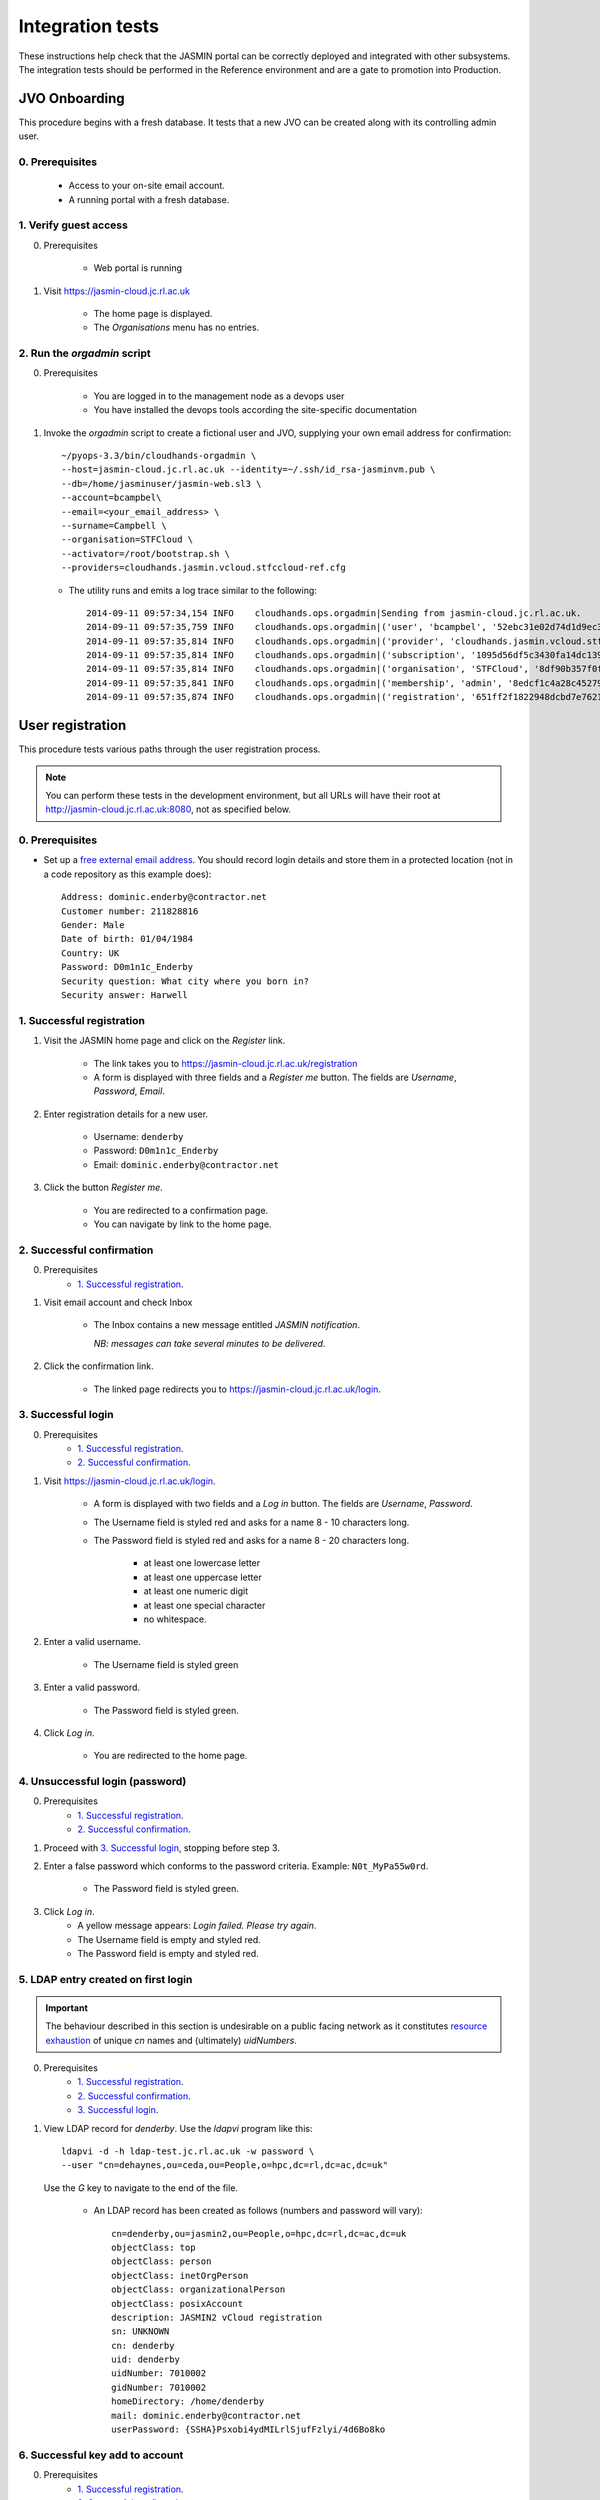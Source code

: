 ..  Titling
    ##++::==~~--''``

Integration tests
=================

These instructions help check that the JASMIN portal can be correctly deployed
and integrated with other subsystems. The integration tests should be
performed in the Reference environment and are a gate to promotion into
Production.

JVO Onboarding
~~~~~~~~~~~~~~

This procedure begins with a fresh database. It tests that a new JVO can be
created along with its controlling admin user.

0. Prerequisites
----------------

    * Access to your on-site email account.
    * A running portal with a fresh database.

1. Verify guest access
----------------------

0. Prerequisites

    * Web portal is running

1. Visit https://jasmin-cloud.jc.rl.ac.uk

    * The home page is displayed.
    * The `Organisations` menu has no entries.

2. Run the `orgadmin` script
----------------------------

0. Prerequisites

    * You are logged in to the management node as a devops user
    * You have installed the devops tools according the site-specific
      documentation

1. Invoke the `orgadmin` script to create a fictional user and JVO, supplying your
   own email address for confirmation::

        ~/pyops-3.3/bin/cloudhands-orgadmin \
        --host=jasmin-cloud.jc.rl.ac.uk --identity=~/.ssh/id_rsa-jasminvm.pub \
        --db=/home/jasminuser/jasmin-web.sl3 \
        --account=bcampbel\
        --email=<your_email_address> \
        --surname=Campbell \
        --organisation=STFCloud \
        --activator=/root/bootstrap.sh \
        --providers=cloudhands.jasmin.vcloud.stfccloud-ref.cfg

   * The utility runs and emits a log trace similar to the following::

        2014-09-11 09:57:34,154 INFO    cloudhands.ops.orgadmin|Sending from jasmin-cloud.jc.rl.ac.uk.
        2014-09-11 09:57:35,759 INFO    cloudhands.ops.orgadmin|('user', 'bcampbel', '52ebc31e02d74d1d9ec36fde6e4fe37d')
        2014-09-11 09:57:35,814 INFO    cloudhands.ops.orgadmin|('provider', 'cloudhands.jasmin.vcloud.stfccloud-ref.cfg', 'ac336c7059ef40eabd139f0aa133c474')
        2014-09-11 09:57:35,814 INFO    cloudhands.ops.orgadmin|('subscription', '1095d56df5c3430fa14dc139202a1cd7')
        2014-09-11 09:57:35,814 INFO    cloudhands.ops.orgadmin|('organisation', 'STFCloud', '8df90b357f0f46e89f1c558a6cd7e78f')
        2014-09-11 09:57:35,841 INFO    cloudhands.ops.orgadmin|('membership', 'admin', '8edcf1c4a28c45279b0498808e14e86d')
        2014-09-11 09:57:35,874 INFO    cloudhands.ops.orgadmin|('registration', '651ff2f1822948dcbd7e76212359ea82')

User registration
~~~~~~~~~~~~~~~~~

This procedure tests various paths through the user registration process.

.. note::

   You can perform these tests in the development environment, but all URLs
   will have their root at http://jasmin-cloud.jc.rl.ac.uk:8080, not as
   specified below.

0. Prerequisites
----------------

* Set up a `free external email address`_.
  You should record login details and store them in a protected location
  (not in a code repository as this example does)::

    Address: dominic.enderby@contractor.net
    Customer number: 211828816
    Gender: Male
    Date of birth: 01/04/1984
    Country: UK
    Password: D0m1n1c_Enderby
    Security question: What city where you born in?
    Security answer: Harwell

1. Successful registration
--------------------------

1. Visit the JASMIN home page and click on the `Register` link.
    
    * The link takes you to https://jasmin-cloud.jc.rl.ac.uk/registration
    * A form is displayed with three fields and a `Register me` button.
      The fields are `Username`, `Password`, `Email`.

2. Enter registration details for a new user.

    * Username: ``denderby``
    * Password: ``D0m1n1c_Enderby``
    * Email: ``dominic.enderby@contractor.net``

3. Click the button `Register me`.

    * You are redirected to a confirmation page.
    * You can navigate by link to the home page.

2. Successful confirmation
--------------------------

0. Prerequisites
    * `1. Successful registration`_.


1. Visit email account and check Inbox

    * The Inbox contains a new message entitled `JASMIN notification`.
       
      *NB: messages can take several minutes to be delivered*.

    .. image:: _static/register_confirm_email-lab.png

2. Click the confirmation link.

    * The linked page redirects you to https://jasmin-cloud.jc.rl.ac.uk/login.

3. Successful login
-------------------

0. Prerequisites
    * `1. Successful registration`_.
    * `2. Successful confirmation`_.

1. Visit https://jasmin-cloud.jc.rl.ac.uk/login.

    * A form is displayed with two fields and a `Log in` button.
      The fields are `Username`, `Password`.
    * The Username field is styled red and asks for a name 8 - 10 characters
      long.
    * The Password field is styled red and asks for a name 8 - 20 characters
      long.

        * at least one lowercase letter
        * at least one uppercase letter
        * at least one numeric digit
        * at least one special character
        * no whitespace.

2. Enter a valid username.

    * The Username field is styled green

3. Enter a valid password.

    * The Password field is styled green.

4. Click `Log in`.

    * You are redirected to the home page.

4. Unsuccessful login (password)
--------------------------------

0. Prerequisites
    * `1. Successful registration`_.
    * `2. Successful confirmation`_.

1. Proceed with `3. Successful login`_, stopping before step 3.

2. Enter a false password which conforms to the password criteria.
   Example: ``N0t_MyPa55w0rd``.

    * The Password field is styled green.

3. Click `Log in`.
    * A yellow message appears: `Login failed. Please try again`.
    * The Username field is empty and styled red.
    * The Password field is empty and styled red.

5. LDAP entry created on first login
------------------------------------

.. important::

   The behaviour described in this section is undesirable on a public facing
   network as it constitutes `resource exhaustion`_ of unique `cn` names
   and (ultimately) `uidNumbers`.
 
0. Prerequisites
    * `1. Successful registration`_.
    * `2. Successful confirmation`_.
    * `3. Successful login`_.

1. View LDAP record for `denderby`. Use the `ldapvi` program like this::

    ldapvi -d -h ldap-test.jc.rl.ac.uk -w password \
    --user "cn=dehaynes,ou=ceda,ou=People,o=hpc,dc=rl,dc=ac,dc=uk"

   Use the `G` key to navigate to the end of the file.

    * An LDAP record has been created as follows (numbers and password will
      vary)::

        cn=denderby,ou=jasmin2,ou=People,o=hpc,dc=rl,dc=ac,dc=uk
        objectClass: top
        objectClass: person
        objectClass: inetOrgPerson
        objectClass: organizationalPerson
        objectClass: posixAccount
        description: JASMIN2 vCloud registration
        sn: UNKNOWN
        cn: denderby
        uid: denderby
        uidNumber: 7010002
        gidNumber: 7010002
        homeDirectory: /home/denderby
        mail: dominic.enderby@contractor.net
        userPassword: {SSHA}Psxobi4ydMILrlSjufFzlyi/4d6Bo8ko


6. Successful key add to account
--------------------------------

0. Prerequisites
    * `1. Successful registration`_.
    * `2. Successful confirmation`_.
    * `3. Successful login`_.

1. Visit the `Account` page.

    * The account shows a `UId`.
    * The account shows a `Name`.
    * The account shows a `Email`.
    * The account shows a `Password` (obscured).
    * The account has a form entitled `Paste your key`.

2. Paste a `ssh-rsa` key into the form and click `Add`.

    * The key is added to the account.

Appliance lifecycle
~~~~~~~~~~~~~~~~~~~

This procedure allows a test of the integration with the VMWare back end. It
is only available in the `Lab` environment.

1. Login (demo user)
--------------------

0. Prerequisites
    * Demo portal is running

1. Visit https://jasmin-cloud.jc.rl.ac.uk/login.

    * A form is displayed with two fields and a `Log in` button.
      The fields are `Username`, `Password`.

2. Enter the admin username for the demo: ``bcampbel``.

    * The Username field is styled green.

3. Enter the password for the demo: ``IWannaS33TheDemo!``.

    * The Password field is styled green.

4. Click `Log in`.

    * You are redirected to the home page.

2. Launch an item from the catalogue
------------------------------------

0. Prerequisites
    * `1. Login (demo user)`_.

1. From the `Organisations` dropdown, select `EOSCloud`.

    * You are sent to the EOSCloud JVO page.

2. From the breadcrumb menu, select `Catalogue`.

    * The catalogue page is populated with five items.
    * Clicking each item shows a name in bold, a description, and an `OK`
      button.

3. Select a catalogue item and click `OK`.

    * You are sent to the `Configure appliance` page.
    * There is a form called `General information` with three fields and an
      `OK` button. The fields are `Name`, `Description`, and `Ipaddr`.

4. Create a new appliance by filling the fields as follows:

    * Name: ``test_01``
    * Description: ``test appliance``

5. Click the button `OK`.

    * You are redirected to the EOSCloud JVO page.

3. Monitor the appliance lifecycle
----------------------------------

0. Prerequisites
    * `1. Login (demo user)`_.
    * `2. Launch an item from the catalogue`_.

1. Note the initial state

    * The appliance begins in the `pre_provision` state.

2. Observe state updates.

    * The appliance state updates itself to show `provisioning` (~5s).
    * The appliance state updates itself to show `operational` (~60s).
    * The appliance item has a `Stop` and a `Check` button.
    * The appliance has a non-routable IP address. Note this value.

4. Check the deployed appliance
-------------------------------

0. Prerequisites
    * `1. Login (demo user)`_.
    * `2. Launch an item from the catalogue`_.
    * `3. Monitor the appliance lifecycle`_.

1. Check the VApp in the `vCloud Director` GUI.

    * The vApp called `test_01` exists.
    * The vApp state is `Stopped`.

2. Check the customization script as follows:

   #. Click the vApp named `test_01`.
   #. Select the `Virtual Machine` tab.
   #. Click on the name of the VM inside the vApp.
   #. Click the `Guest OS Customization` tab.
   #. Scroll down to the `Customization Script` section.

    * The script contains an RSA public key.

3. Check the Edge gateway in the `vCloud Director` GUI as follows:

   #. Click the `Administration` tab and select the item named
      `un-managed_tenancy_test_org-std-compute-PAYG`.
   #. Click the `Edge Gateways` tab and select `jasmin-priv-external-network`.
   #. Click the dropdown settings menu and select `Edge Gateway Services...`

    * The `NAT` tab shows a DNAT rule for the IP address you noted in
      `3. Monitor the appliance lifecycle`_ above. It allows port 22 only.
      Note the public IP it routes to.
    * The `Firewall` tab shows a rule for the routable IP you noted here.
      It allows port 22 only.

5. Set the appliance running
----------------------------

0. Prerequisites
    * `1. Login (demo user)`_.
    * `2. Launch an item from the catalogue`_.
    * `3. Monitor the appliance lifecycle`_.
    * `4. Check the deployed appliance`_.

1. Click the button `Start`.

    * The appliance state updates itself to show `pre_start`.
    * The appliance state updates itself to show `running` (~2s).
    * The buttons are displayed as follows; `Stop`, `Check`.

1. Refresh the view `vCloud Director` GUI. Check the VApp status.

    * The vApp state is `Running`.

.. _free external email address: http://www.mail.com/int/
.. _resource exhaustion: https://www.owasp.org/index.php/Resource_exhaustion 

